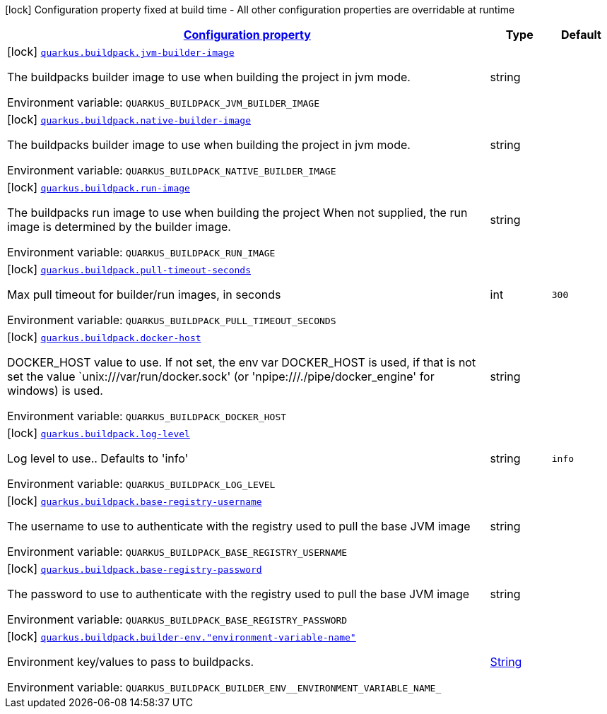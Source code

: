 
:summaryTableId: quarkus-buildpack-buildpack-config
[.configuration-legend]
icon:lock[title=Fixed at build time] Configuration property fixed at build time - All other configuration properties are overridable at runtime
[.configuration-reference, cols="80,.^10,.^10"]
|===

h|[[quarkus-buildpack-buildpack-config_configuration]]link:#quarkus-buildpack-buildpack-config_configuration[Configuration property]

h|Type
h|Default

a|icon:lock[title=Fixed at build time] [[quarkus-buildpack-buildpack-config_quarkus-buildpack-jvm-builder-image]]`link:#quarkus-buildpack-buildpack-config_quarkus-buildpack-jvm-builder-image[quarkus.buildpack.jvm-builder-image]`


[.description]
--
The buildpacks builder image to use when building the project in jvm mode.

ifdef::add-copy-button-to-env-var[]
Environment variable: env_var_with_copy_button:+++QUARKUS_BUILDPACK_JVM_BUILDER_IMAGE+++[]
endif::add-copy-button-to-env-var[]
ifndef::add-copy-button-to-env-var[]
Environment variable: `+++QUARKUS_BUILDPACK_JVM_BUILDER_IMAGE+++`
endif::add-copy-button-to-env-var[]
--|string 
|


a|icon:lock[title=Fixed at build time] [[quarkus-buildpack-buildpack-config_quarkus-buildpack-native-builder-image]]`link:#quarkus-buildpack-buildpack-config_quarkus-buildpack-native-builder-image[quarkus.buildpack.native-builder-image]`


[.description]
--
The buildpacks builder image to use when building the project in jvm mode.

ifdef::add-copy-button-to-env-var[]
Environment variable: env_var_with_copy_button:+++QUARKUS_BUILDPACK_NATIVE_BUILDER_IMAGE+++[]
endif::add-copy-button-to-env-var[]
ifndef::add-copy-button-to-env-var[]
Environment variable: `+++QUARKUS_BUILDPACK_NATIVE_BUILDER_IMAGE+++`
endif::add-copy-button-to-env-var[]
--|string 
|


a|icon:lock[title=Fixed at build time] [[quarkus-buildpack-buildpack-config_quarkus-buildpack-run-image]]`link:#quarkus-buildpack-buildpack-config_quarkus-buildpack-run-image[quarkus.buildpack.run-image]`


[.description]
--
The buildpacks run image to use when building the project When not supplied, the run image is determined by the builder image.

ifdef::add-copy-button-to-env-var[]
Environment variable: env_var_with_copy_button:+++QUARKUS_BUILDPACK_RUN_IMAGE+++[]
endif::add-copy-button-to-env-var[]
ifndef::add-copy-button-to-env-var[]
Environment variable: `+++QUARKUS_BUILDPACK_RUN_IMAGE+++`
endif::add-copy-button-to-env-var[]
--|string 
|


a|icon:lock[title=Fixed at build time] [[quarkus-buildpack-buildpack-config_quarkus-buildpack-pull-timeout-seconds]]`link:#quarkus-buildpack-buildpack-config_quarkus-buildpack-pull-timeout-seconds[quarkus.buildpack.pull-timeout-seconds]`


[.description]
--
Max pull timeout for builder/run images, in seconds

ifdef::add-copy-button-to-env-var[]
Environment variable: env_var_with_copy_button:+++QUARKUS_BUILDPACK_PULL_TIMEOUT_SECONDS+++[]
endif::add-copy-button-to-env-var[]
ifndef::add-copy-button-to-env-var[]
Environment variable: `+++QUARKUS_BUILDPACK_PULL_TIMEOUT_SECONDS+++`
endif::add-copy-button-to-env-var[]
--|int 
|`300`


a|icon:lock[title=Fixed at build time] [[quarkus-buildpack-buildpack-config_quarkus-buildpack-docker-host]]`link:#quarkus-buildpack-buildpack-config_quarkus-buildpack-docker-host[quarkus.buildpack.docker-host]`


[.description]
--
DOCKER_HOST value to use. If not set, the env var DOCKER_HOST is used, if that is not set the value `unix:///var/run/docker.sock' (or 'npipe:///./pipe/docker_engine' for windows) is used.

ifdef::add-copy-button-to-env-var[]
Environment variable: env_var_with_copy_button:+++QUARKUS_BUILDPACK_DOCKER_HOST+++[]
endif::add-copy-button-to-env-var[]
ifndef::add-copy-button-to-env-var[]
Environment variable: `+++QUARKUS_BUILDPACK_DOCKER_HOST+++`
endif::add-copy-button-to-env-var[]
--|string 
|


a|icon:lock[title=Fixed at build time] [[quarkus-buildpack-buildpack-config_quarkus-buildpack-log-level]]`link:#quarkus-buildpack-buildpack-config_quarkus-buildpack-log-level[quarkus.buildpack.log-level]`


[.description]
--
Log level to use.. Defaults to 'info'

ifdef::add-copy-button-to-env-var[]
Environment variable: env_var_with_copy_button:+++QUARKUS_BUILDPACK_LOG_LEVEL+++[]
endif::add-copy-button-to-env-var[]
ifndef::add-copy-button-to-env-var[]
Environment variable: `+++QUARKUS_BUILDPACK_LOG_LEVEL+++`
endif::add-copy-button-to-env-var[]
--|string 
|`info`


a|icon:lock[title=Fixed at build time] [[quarkus-buildpack-buildpack-config_quarkus-buildpack-base-registry-username]]`link:#quarkus-buildpack-buildpack-config_quarkus-buildpack-base-registry-username[quarkus.buildpack.base-registry-username]`


[.description]
--
The username to use to authenticate with the registry used to pull the base JVM image

ifdef::add-copy-button-to-env-var[]
Environment variable: env_var_with_copy_button:+++QUARKUS_BUILDPACK_BASE_REGISTRY_USERNAME+++[]
endif::add-copy-button-to-env-var[]
ifndef::add-copy-button-to-env-var[]
Environment variable: `+++QUARKUS_BUILDPACK_BASE_REGISTRY_USERNAME+++`
endif::add-copy-button-to-env-var[]
--|string 
|


a|icon:lock[title=Fixed at build time] [[quarkus-buildpack-buildpack-config_quarkus-buildpack-base-registry-password]]`link:#quarkus-buildpack-buildpack-config_quarkus-buildpack-base-registry-password[quarkus.buildpack.base-registry-password]`


[.description]
--
The password to use to authenticate with the registry used to pull the base JVM image

ifdef::add-copy-button-to-env-var[]
Environment variable: env_var_with_copy_button:+++QUARKUS_BUILDPACK_BASE_REGISTRY_PASSWORD+++[]
endif::add-copy-button-to-env-var[]
ifndef::add-copy-button-to-env-var[]
Environment variable: `+++QUARKUS_BUILDPACK_BASE_REGISTRY_PASSWORD+++`
endif::add-copy-button-to-env-var[]
--|string 
|


a|icon:lock[title=Fixed at build time] [[quarkus-buildpack-buildpack-config_quarkus-buildpack-builder-env-environment-variable-name]]`link:#quarkus-buildpack-buildpack-config_quarkus-buildpack-builder-env-environment-variable-name[quarkus.buildpack.builder-env."environment-variable-name"]`


[.description]
--
Environment key/values to pass to buildpacks.

ifdef::add-copy-button-to-env-var[]
Environment variable: env_var_with_copy_button:+++QUARKUS_BUILDPACK_BUILDER_ENV__ENVIRONMENT_VARIABLE_NAME_+++[]
endif::add-copy-button-to-env-var[]
ifndef::add-copy-button-to-env-var[]
Environment variable: `+++QUARKUS_BUILDPACK_BUILDER_ENV__ENVIRONMENT_VARIABLE_NAME_+++`
endif::add-copy-button-to-env-var[]
--|link:https://docs.oracle.com/javase/8/docs/api/java/lang/String.html[String]
 
|

|===